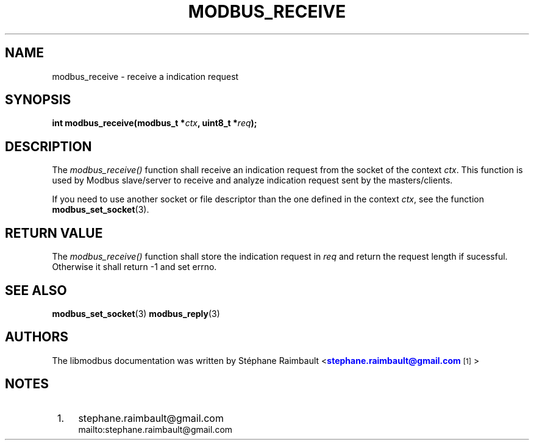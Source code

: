 '\" t
.\"     Title: modbus_receive
.\"    Author: [see the "AUTHORS" section]
.\" Generator: DocBook XSL Stylesheets v1.78.1 <http://docbook.sf.net/>
.\"      Date: 10/06/2013
.\"    Manual: Libmodbus Manual
.\"    Source: libmodbus 3.0.4
.\"  Language: English
.\"
.TH "MODBUS_RECEIVE" "3" "10/06/2013" "libmodbus 3\&.0\&.4" "Libmodbus Manual"
.\" -----------------------------------------------------------------
.\" * Define some portability stuff
.\" -----------------------------------------------------------------
.\" ~~~~~~~~~~~~~~~~~~~~~~~~~~~~~~~~~~~~~~~~~~~~~~~~~~~~~~~~~~~~~~~~~
.\" http://bugs.debian.org/507673
.\" http://lists.gnu.org/archive/html/groff/2009-02/msg00013.html
.\" ~~~~~~~~~~~~~~~~~~~~~~~~~~~~~~~~~~~~~~~~~~~~~~~~~~~~~~~~~~~~~~~~~
.ie \n(.g .ds Aq \(aq
.el       .ds Aq '
.\" -----------------------------------------------------------------
.\" * set default formatting
.\" -----------------------------------------------------------------
.\" disable hyphenation
.nh
.\" disable justification (adjust text to left margin only)
.ad l
.\" -----------------------------------------------------------------
.\" * MAIN CONTENT STARTS HERE *
.\" -----------------------------------------------------------------
.SH "NAME"
modbus_receive \- receive a indication request
.SH "SYNOPSIS"
.sp
\fBint modbus_receive(modbus_t *\fR\fB\fIctx\fR\fR\fB, uint8_t *\fR\fB\fIreq\fR\fR\fB);\fR
.SH "DESCRIPTION"
.sp
The \fImodbus_receive()\fR function shall receive an indication request from the socket of the context \fIctx\fR\&. This function is used by Modbus slave/server to receive and analyze indication request sent by the masters/clients\&.
.sp
If you need to use another socket or file descriptor than the one defined in the context \fIctx\fR, see the function \fBmodbus_set_socket\fR(3)\&.
.SH "RETURN VALUE"
.sp
The \fImodbus_receive()\fR function shall store the indication request in \fIreq\fR and return the request length if sucessful\&. Otherwise it shall return \-1 and set errno\&.
.SH "SEE ALSO"
.sp
\fBmodbus_set_socket\fR(3) \fBmodbus_reply\fR(3)
.SH "AUTHORS"
.sp
The libmodbus documentation was written by St\('ephane Raimbault <\m[blue]\fBstephane\&.raimbault@gmail\&.com\fR\m[]\&\s-2\u[1]\d\s+2>
.SH "NOTES"
.IP " 1." 4
stephane.raimbault@gmail.com
.RS 4
\%mailto:stephane.raimbault@gmail.com
.RE
